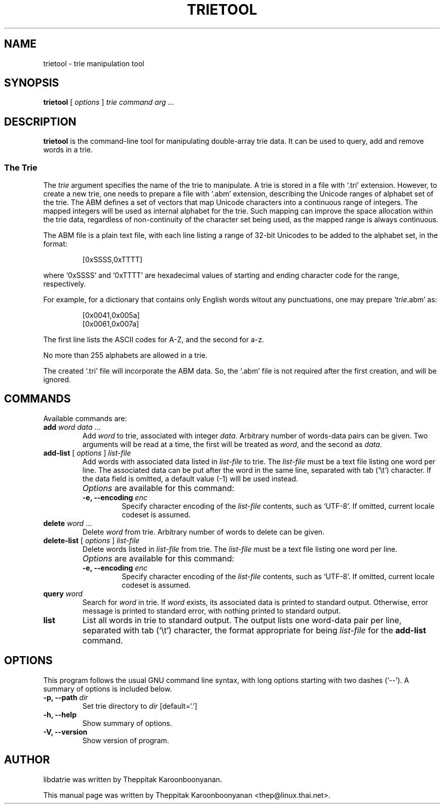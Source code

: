 .\"                                      Hey, EMACS: -*- nroff -*-
.\" First parameter, NAME, should be all caps
.\" Second parameter, SECTION, should be 1-8, maybe w/ subsection
.\" other parameters are allowed: see man(7), man(1)
.TH TRIETOOL 1 "DECEMBER 2008"
.\" Please adjust this date whenever revising the manpage.
.\"
.\" Some roff macros, for reference:
.\" .nh        disable hyphenation
.\" .hy        enable hyphenation
.\" .ad l      left justify
.\" .ad b      justify to both left and right margins
.\" .nf        disable filling
.\" .fi        enable filling
.\" .br        insert line break
.\" .sp <n>    insert n+1 empty lines
.\" for manpage-specific macros, see man(7)
.SH NAME
trietool \- trie manipulation tool
.SH SYNOPSIS
\fBtrietool\fP [ \fIoptions\fP ] \fItrie command arg\fP ...
.SH DESCRIPTION
\fBtrietool\fP is the command-line tool for manipulating double-array trie 
data.  It can be used to query, add and remove words in a trie.
.P
.SS The Trie
The \fItrie\fP argument specifies the name of the trie to manipulate. 
A trie is stored in a file with `.tri' extension. However, to create a new
trie, one needs to prepare a file with `.abm' extension, describing the
Unicode ranges of alphabet set of the trie.  The ABM defines a set of
vectors that map Unicode characters into a continuous range of integers.
The mapped integers will be used as internal alphabet for the trie. 
Such mapping can improve the space allocation within the trie data, regardless 
of non-continuity of the character set being used, as the mapped range is 
always continuous.
.P
The ABM file is a plain text file, with each line listing a range of 32-bit 
Unicodes to be added to the alphabet set, in the format:
.IP
[0xSSSS,0xTTTT]
.P
where `0xSSSS' and `0xTTTT' are hexadecimal values of starting and ending 
character code for the range, respectively.
.P
For example, for a dictionary that contains only English words witout any 
punctuations, one may prepare `\fItrie\fP.abm' as:
.IP
[0x0041,0x005a]
.br
[0x0061,0x007a]
.P
The first line lists the ASCII codes for A-Z, and the second for a-z.
.P
No more than 255 alphabets are allowed in a trie.
.P
The created `.tri' file will incorporate the ABM data.  So, the `.abm' file
is not required after the first creation, and will be ignored.
.SH COMMANDS
Available commands are:
.TP
\fBadd\fP \fIword data\fP ...
Add \fIword\fP to trie, associated with integer \fIdata\fP.  Arbitrary number of
words-data pairs can be given.  Two arguments will be read at a time, the first 
will be treated as \fIword\fP, and the second as \fIdata\fP.
.TP
\fBadd-list\fP [ \fIoptions\fP ] \fIlist-file\fP
Add words with associated data listed in \fIlist-file\fP to trie.  The 
\fIlist-file\fP must be a text file listing one word per line.  The associated
data can be put after the word in the same line, separated with tab (`\\t')
character.  If the data field is omitted, a default value (\-1) will be used
instead.
.TP
.B " "
\fIOptions\fP are available for this command:
.RS
.TP
.B \-e, \-\-encoding \fIenc\fP
Specify character encoding of the \fIlist-file\fP contents, such as `UTF-8'.
If omitted, current locale codeset is assumed.
.RE
.TP
\fBdelete\fP \fIword\fP ...
Delete \fIword\fP from trie.  Arbitrary number of words to delete can be given.
.TP
\fBdelete-list\fP [ \fIoptions\fP ] \fIlist-file\fP
Delete words listed in \fIlist-file\fP from trie.  The \fIlist-file\fP must be 
a text file listing one word per line.
.TP
.B " "
\fIOptions\fP are available for this command:
.RS
.TP
.B \-e, \-\-encoding \fIenc\fP
Specify character encoding of the \fIlist-file\fP contents, such as `UTF-8'.
If omitted, current locale codeset is assumed.
.RE
.TP
\fBquery\fP \fIword\fP
Search for \fIword\fP in trie.  If \fIword\fP exists, its associated data
is printed to standard output.  Otherwise, error message is printed to standard
error, with nothing printed to standard output.
.TP
\fBlist\fP
List all words in trie to standard output.  The output lists one word-data pair
per line, separated with tab (`\\t') character, the format appropriate for
being \fIlist-file\fP for the \fBadd-list\fP command.
.SH OPTIONS
This program follows the usual GNU command line syntax, with long
options starting with two dashes (`\-\-').
A summary of options is included below.
.TP
.B \-p, \-\-path \fIdir\fP
Set trie directory to \fIdir\fP [default=`.']
.TP
.B \-h, \-\-help
Show summary of options.
.TP
.B \-V, \-\-version
Show version of program.
.SH AUTHOR
libdatrie was written by Theppitak Karoonboonyanan.
.PP
This manual page was written by Theppitak Karoonboonyanan <thep@linux.thai.net>.
